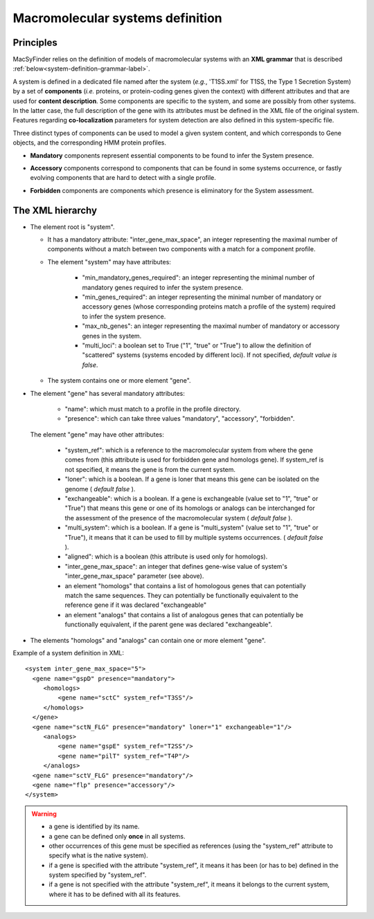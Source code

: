 .. MacSyFinder - Detection of macromolecular systems in protein datasets
    using systems modelling and similarity search.            
    Authors: Sophie Abby, Bertrand Néron                                 
    Copyright © 2014  Institut Pasteur, Paris.                           
    See the COPYRIGHT file for details                                    
    MacsyFinder is distributed under the terms of the GNU General Public License (GPLv3). 
    See the COPYING file for details.  
    
.. _system_definition:

*********************************
Macromolecular systems definition
*********************************

Principles
----------

MacSyFinder relies on the definition of models of macromolecular systems with an **XML grammar**
that is described :ref:`below<system-definition-grammar-label>`.

A system is defined in a dedicated file named after the system
(*e.g.*, 'T1SS.xml' for T1SS, the Type 1 Secretion System) by a set of **components**
(*i.e.* proteins, or protein-coding genes given the context) with different attributes and that are used
for **content description**. Some components are specific to the system, and some are possibly from other systems.
In the latter case, the full description of the gene with its attributes must be defined in the XML file of the original system.
Features regarding **co-localization** parameters for system detection are also defined in this system-specific file.

Three distinct types of components can be used to model a given system content,
and which corresponds to Gene objects, and the corresponding HMM protein profiles.

* **Mandatory** components represent essential components to be found to infer the System presence.
* **Accessory** components correspond to components that can be found in some systems occurrence,
  or fastly evolving components that are hard to detect with a single profile.
* **Forbidden** components are components which presence is eliminatory for the System assessment. 


    .. image:: images/Figure1_figure_system_no_mb-new3_2col.*
     :height: 500px
     :align: left


.. _system-definition-grammar-label:

The XML hierarchy
-----------------

* The element root is "system". 

  * It has a mandatory attribute: "inter_gene_max_space", an integer representing the maximal number of components
    without a match between two components with a match for a component profile.
  * The element "system" may have attributes:
  
     * "min_mandatory_genes_required": an integer representing the minimal number of mandatory genes required
       to infer the system presence.
     * "min_genes_required": an integer representing the minimal number of mandatory or accessory genes
       (whose corresponding proteins match a profile of the system) required to infer the system presence.
     * "max_nb_genes": an integer representing the maximal number of mandatory or accessory genes in the system.
     * "multi_loci": a boolean set to True ("1", "true" or "True") to allow the definition of "scattered" systems
       (systems encoded by different loci). If not specified, *default value is false*.
     
  * The system contains one or more element "gene".
  
* The element "gene" has several mandatory attributes: 

   * "name": which must match to a profile in the profile directory.
   * "presence": which can take three values "mandatory", "accessory", "forbidden".


 The element "gene" may have other attributes: 

   * "system_ref": which is a reference to the macromolecular system from where the gene comes from
     (this attribute is used for forbidden gene and homologs gene).
     If system_ref is not specified, it means the gene is from the current system.
   * "loner": which is a boolean. If a gene is loner that means this gene can be isolated on the genome ( *default false* ).
   * "exchangeable": which is a boolean. If a gene is exchangeable (value set to "1", "true" or "True") that
     means this gene or one of its homologs or analogs can be interchanged for the assessment of the presence
     of the macromolecular system ( *default false* ).
   * "multi_system": which is a boolean. If a gene is "multi_system" (value set to "1", "true" or "True"),
     it means that it can be used to fill by multiple systems occurrences. ( *default false* ).
   * "aligned": which is a boolean (this attribute is used only for homologs).
   * "inter_gene_max_space": an integer that defines gene-wise value of system's "inter_gene_max_space" parameter (see above). 
   * an element "homologs" that contains a list of homologous genes that can potentially match the same sequences.
     They can potentially be functionally equivalent to the reference gene if it was declared "exchangeable"
   * an element "analogs" that contains a list of analogous genes that can potentially be functionally equivalent,
     if the parent gene was declared "exchangeable".
   
* The elements "homologs" and "analogs" can contain one or more element "gene".

Example of a system definition in XML: ::
  
  <system inter_gene_max_space="5"> 
    <gene name="gspD" presence="mandatory">
       <homologs>
           <gene name="sctC" system_ref="T3SS"/>
       </homologs>
    </gene>
    <gene name="sctN_FLG" presence="mandatory" loner="1" exchangeable="1"/>       
       <analogs>
           <gene name="gspE" system_ref="T2SS"/>
           <gene name="pilT" system_ref="T4P"/>
       </analogs>
    <gene name="sctV_FLG" presence="mandatory"/>
    <gene name="flp" presence="accessory"/>
  </system>

.. warning::
  
    * a gene is identified by its name.
    * a gene can be defined only **once** in all systems.
    * other occurrences of this gene must be specified as references
      (using the "system_ref" attribute to specify what is the native system).
    * if a gene is specified with the attribute "system_ref",
      it means it has been (or has to be) defined in the system specified by "system_ref".
    * if a gene is not specified with the attribute "system_ref", it means it belongs to the current system,
      where it has to be defined with all its features.
    
